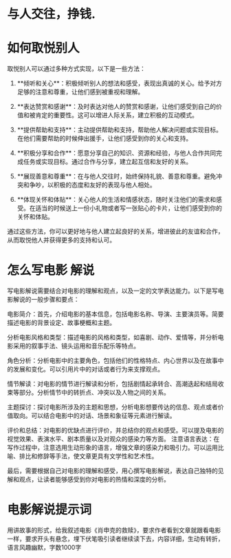 * 与人交往，挣钱.
* 如何取悦别人

取悦别人可以通过多种方式实现，以下是一些方法：

1. **倾听和关心**：积极倾听别人的想法和感受，表现出真诚的关心。给予对方足够的注意和尊重，让他们感到被重视和理解。

2. **表达赞赏和感谢**：及时表达对他人的赞赏和感谢，让他们感受到自己的价值和被肯定的重要性。这可以增进人际关系，建立积极的互动模式。

3. **提供帮助和支持**：主动提供帮助和支持，帮助他人解决问题或实现目标。在他们需要帮助的时候伸出援手，让他们感受到你的关心和支持。

4. **积极分享和合作**：愿意分享自己的知识、资源和经验，与他人合作共同完成任务或实现目标。通过合作与分享，建立起互信和友好的关系。

5. **展现善意和尊重**：在与他人交往时，始终保持礼貌、善意和尊重。避免冲突和争吵，以积极的态度和友好的表现与他人相处。

6. **体现关怀和体贴**：关心他人的生活和情感状态，随时关注他们的需求和感受。在适当的时候送上一份小礼物或者写一张贴心的卡片，让他们感受到你的关怀和体贴。

通过这些方法，你可以更好地与他人建立起良好的关系，增进彼此的友谊和合作，从而取悦他人并获得更多的支持和认可。

* 怎么写电影 解说
  写电影解说需要结合对电影的理解和观点，以及一定的文学表达能力。以下是写电影解说的一般步骤和要点：

电影简介：首先，介绍电影的基本信息，包括电影名称、导演、主要演员等。简要描述电影的背景设定、故事梗概和主题。

分析电影风格和类型：描述电影的风格和类型，如喜剧、动作、爱情等，并分析电影采用的叙事手法、镜头运用和音乐配乐等特点。

角色分析：分析电影中的主要角色，包括他们的性格特点、内心世界以及在故事中的发展和变化。可以引用片中的对话或者行为来支撑观点。

情节解读：对电影的情节进行解读和分析，包括剧情起承转合、高潮迭起和结局收束等部分。分析情节中的转折点、冲突以及人物之间的关系。

主题探讨：探讨电影所涉及的主题和思想，分析电影想要传达的信息、观点或者价值取向。可以结合电影中的对话、场景和象征等元素进行解读。

评价和总结：对电影的优缺点进行评价，并总结你的观点和感受。可以提及电影的视觉效果、表演水平、剧本质量以及对观众的感染力等方面。
注意语言表达：在写作过程中，注意选用生动形象的语言，增强文章的感染力和吸引力。可以运用比喻、排比和修辞等手法，使文章更具有文学性和艺术性。

最后，需要根据自己对电影的理解和感受，用心撰写电影解说，表达自己独特的见解和观点，让读者能够感受到你对电影的热情和深度的分析。


* 电影解说提示词

  用讲故事的形式，给我叙述电影《肖申克的救赎》，要求作者看到文章就跟看电影一样，要求开头有悬念，埋下伏笔吸引读者继续读下去，内容详细，生动有转折，语言风趣幽默，字数1000字
